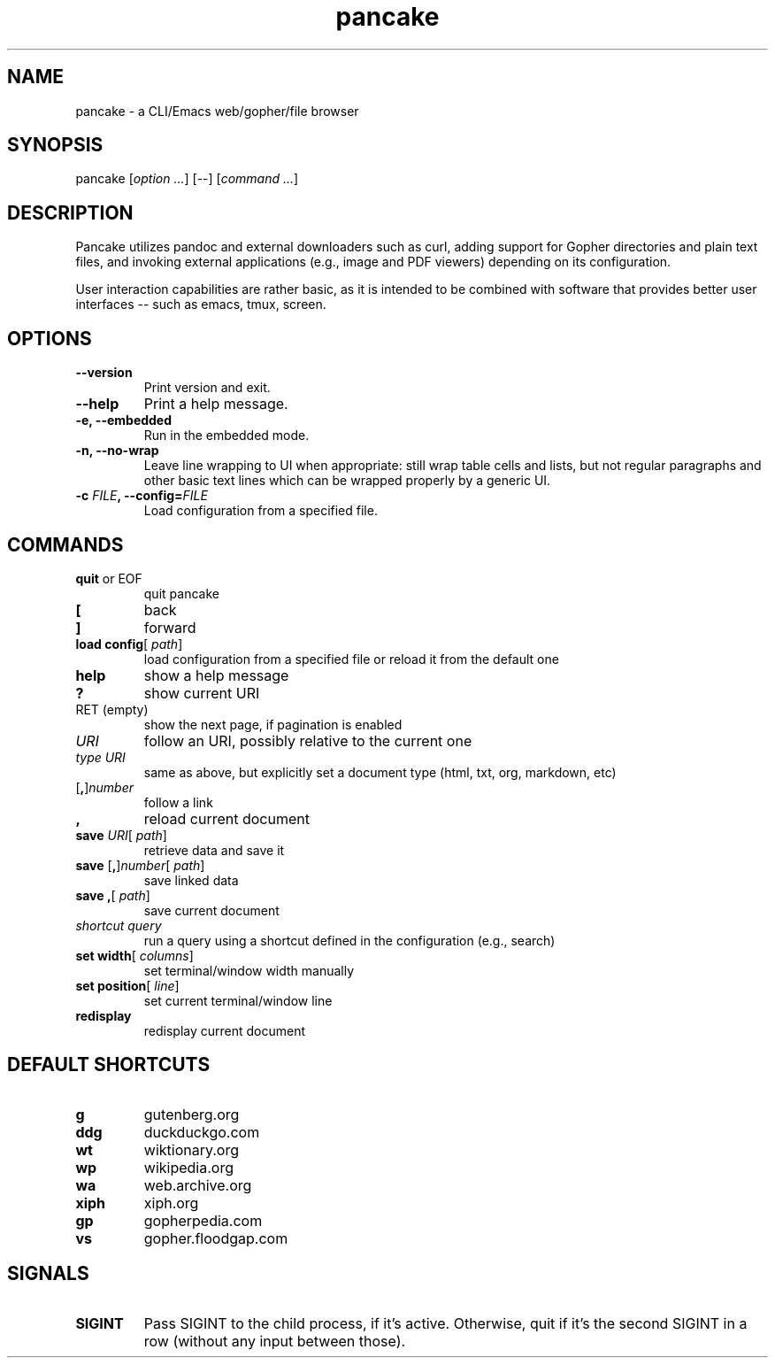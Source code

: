 .TH pancake 1

.SH NAME
pancake - a CLI/Emacs web/gopher/file browser

.SH SYNOPSIS
pancake [\fIoption ...\fR] [--] [\fIcommand ...\fR]

.SH DESCRIPTION
Pancake utilizes pandoc and external downloaders such as curl, adding
support for Gopher directories and plain text files, and invoking
external applications (e.g., image and PDF viewers) depending on its
configuration.

User interaction capabilities are rather basic, as it is intended to
be combined with software that provides better user interfaces -- such
as emacs, tmux, screen.

.SH OPTIONS
.IP "\fB\-\-version\fR"
Print version and exit.
.IP "\fB\-\-help\fR"
Print a help message.
.IP "\fB\-e, \-\-embedded\fR"
Run in the embedded mode.
.IP "\fB\-n, \-\-no-wrap\fR"
Leave line wrapping to UI when appropriate: still wrap table cells and
lists, but not regular paragraphs and other basic text lines which can
be wrapped properly by a generic UI.
.IP "\fB\-c \fIFILE\fB, \-\-config=\fIFILE\fB\fR"
Load configuration from a specified file.

.SH COMMANDS
.IP "\fBquit\fR or EOF"
quit pancake
.IP "\fB[\fR"
back
.IP "\fB]\fR"
forward
.IP "\fBload config\fR[ \fIpath\fR]"
load configuration from a specified file or reload it from the default
one
.IP "\fBhelp\fR"
show a help message
.IP "\fB?\fR"
show current URI
.IP "RET (empty)"
show the next page, if pagination is enabled
.IP "\fIURI\fR"
follow an URI, possibly relative to the current one
.IP "\fItype\fR \fIURI\fR"
same as above, but explicitly set a document type (html, txt, org,
markdown, etc)
.IP "[\fB,\fR]\fInumber\fR"
follow a link
.IP "\fB,\fR"
reload current document
.IP "\fBsave\fR \fIURI\fR[ \fIpath\fR]"
retrieve data and save it
.IP "\fBsave\fR [\fB,\fR]\fInumber\fR[ \fIpath\fR]"
save linked data
.IP "\fBsave\fR \fB,\fR[ \fIpath\fR]"
save current document
.IP "\fIshortcut\fR \fIquery\fR"
run a query using a shortcut defined in the configuration (e.g.,
search)
.IP "\fBset width\fR[ \fIcolumns\fR]"
set terminal/window width manually
.IP "\fBset position\fR[ \fIline\fR]"
set current terminal/window line
.IP "\fBredisplay\fR"
redisplay current document

.SH DEFAULT SHORTCUTS
.IP "\fBg\fR"
gutenberg.org
.IP "\fBddg\fR"
duckduckgo.com
.IP "\fBwt\fR"
wiktionary.org
.IP "\fBwp\fR"
wikipedia.org
.IP "\fBwa\fR"
web.archive.org
.IP "\fBxiph\fR"
xiph.org
.IP "\fBgp\fR"
gopherpedia.com
.IP "\fBvs\fR"
gopher.floodgap.com

.SH SIGNALS
.IP "\fBSIGINT\fR"
Pass SIGINT to the child process, if it's active. Otherwise, quit if
it's the second SIGINT in a row (without any input between those).
